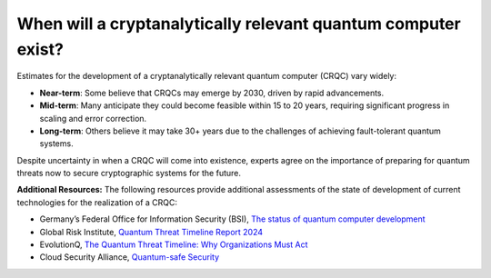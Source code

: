 When will a cryptanalytically relevant quantum computer exist?
***********************

Estimates for the development of a cryptanalytically relevant quantum computer \(CRQC\) vary widely:

*	**Near-term**: Some believe that CRQCs may emerge by 2030, driven by rapid advancements.
*	**Mid-term**: Many anticipate they could become feasible within 15 to 20 years, requiring significant progress in scaling and error correction.
*	**Long-term**: Others believe it may take 30+ years due to the challenges of achieving fault-tolerant quantum systems.

Despite uncertainty in when a CRQC will come into existence, experts agree on the importance of preparing for quantum threats now to secure cryptographic systems for the future.

**Additional Resources:** The following resources provide additional assessments of the state of development of current technologies for the realization of a CRQC:

*   Germany’s Federal Office for Information Security \(BSI\), `The status of quantum computer development <https://www.bsi.bund.de/EN/Themen/Unternehmen-und-Organisationen/Informationen-und-Empfehlungen/Quantentechnologien-und-Post-Quanten-Kryptografie/Entwicklungsstand-Quantencomputer/entwicklungsstand-quantencomputer_node.html>`_
*   Global Risk Institute, `Quantum Threat Timeline Report 2024 <https://globalriskinstitute.org/publication/2024-quantum-threat-timeline-report/>`_
*   EvolutionQ, `The Quantum Threat Timeline: Why Organizations Must Act  <https://www.evolutionq.com/post/the-quantum-threat-timeline-why-organizations-must-act-now>`_
*   Cloud Security Alliance, `Quantum-safe Security <https://cloudsecurityalliance.org/research/working-groups/quantum-safe-security>`_